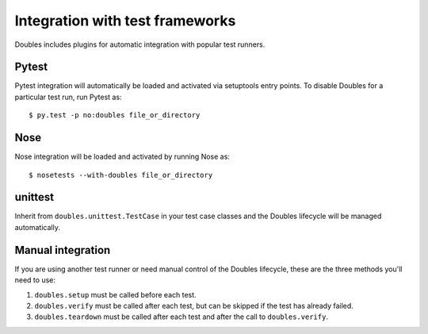 Integration with test frameworks
================================

Doubles includes plugins for automatic integration with popular test runners.

Pytest
------

Pytest integration will automatically be loaded and activated via setuptools entry points. To disable Doubles for a particular test run, run Pytest as::

    $ py.test -p no:doubles file_or_directory

Nose
----

Nose integration will be loaded and activated by running Nose as::

    $ nosetests --with-doubles file_or_directory

unittest
--------

Inherit from ``doubles.unittest.TestCase`` in your test case classes and the Doubles lifecycle will be managed automatically.

Manual integration
------------------

If you are using another test runner or need manual control of the Doubles lifecycle, these are the three methods you'll need to use:

1. ``doubles.setup`` must be called before each test.
2. ``doubles.verify`` must be called after each test, but can be skipped if the test has already failed.
3. ``doubles.teardown`` must be called after each test and after the call to ``doubles.verify``.

